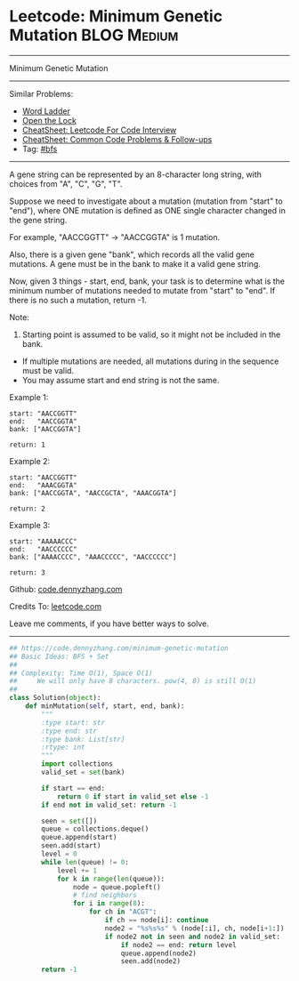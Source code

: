 * Leetcode: Minimum Genetic Mutation                                              :BLOG:Medium:
#+STARTUP: showeverything
#+OPTIONS: toc:nil \n:t ^:nil creator:nil d:nil
:PROPERTIES:
:type:     bfs
:END:
---------------------------------------------------------------------
Minimum Genetic Mutation
---------------------------------------------------------------------
#+BEGIN_HTML
<a href="https://github.com/dennyzhang/code.dennyzhang.com/tree/master/problems/minimum-genetic-mutation"><img align="right" width="200" height="183" src="https://www.dennyzhang.com/wp-content/uploads/denny/watermark/github.png" /></a>
#+END_HTML
Similar Problems:
- [[https://code.dennyzhang.com/word-ladder][Word Ladder]]
- [[https://code.dennyzhang.com/open-the-lock][Open the Lock]]
- [[https://cheatsheet.dennyzhang.com/cheatsheet-leetcode-A4][CheatSheet: Leetcode For Code Interview]]
- [[https://cheatsheet.dennyzhang.com/cheatsheet-followup-A4][CheatSheet: Common Code Problems & Follow-ups]]
- Tag: [[https://code.dennyzhang.com/review-bfs][#bfs]]
---------------------------------------------------------------------
A gene string can be represented by an 8-character long string, with choices from "A", "C", "G", "T".

Suppose we need to investigate about a mutation (mutation from "start" to "end"), where ONE mutation is defined as ONE single character changed in the gene string.

For example, "AACCGGTT" -> "AACCGGTA" is 1 mutation.

Also, there is a given gene "bank", which records all the valid gene mutations. A gene must be in the bank to make it a valid gene string.

Now, given 3 things - start, end, bank, your task is to determine what is the minimum number of mutations needed to mutate from "start" to "end". If there is no such a mutation, return -1.

Note:

1. Starting point is assumed to be valid, so it might not be included in the bank.
- If multiple mutations are needed, all mutations during in the sequence must be valid.
- You may assume start and end string is not the same.

Example 1:
#+BEGIN_EXAMPLE
start: "AACCGGTT"
end:   "AACCGGTA"
bank: ["AACCGGTA"]

return: 1
#+END_EXAMPLE

Example 2:
#+BEGIN_EXAMPLE
start: "AACCGGTT"
end:   "AAACGGTA"
bank: ["AACCGGTA", "AACCGCTA", "AAACGGTA"]

return: 2
#+END_EXAMPLE

Example 3:
#+BEGIN_EXAMPLE
start: "AAAAACCC"
end:   "AACCCCCC"
bank: ["AAAACCCC", "AAACCCCC", "AACCCCCC"]

return: 3
#+END_EXAMPLE

Github: [[https://github.com/dennyzhang/code.dennyzhang.com/tree/master/problems/minimum-genetic-mutation][code.dennyzhang.com]]

Credits To: [[https://leetcode.com/problems/minimum-genetic-mutation/description/][leetcode.com]]

Leave me comments, if you have better ways to solve.
---------------------------------------------------------------------

#+BEGIN_SRC python
## https://code.dennyzhang.com/minimum-genetic-mutation
## Basic Ideas: BFS + Set
##
## Complexity: Time O(1), Space O(1)
##     We will only have 8 characters. pow(4, 8) is still O(1)
##
class Solution(object):
    def minMutation(self, start, end, bank):
        """
        :type start: str
        :type end: str
        :type bank: List[str]
        :rtype: int
        """
        import collections
        valid_set = set(bank)
        
        if start == end:
            return 0 if start in valid_set else -1
        if end not in valid_set: return -1

        seen = set([])
        queue = collections.deque()
        queue.append(start)
        seen.add(start)
        level = 0
        while len(queue) != 0:
            level += 1
            for k in range(len(queue)):
                node = queue.popleft()
                # find neighbors
                for i in range(8):
                    for ch in "ACGT":
                        if ch == node[i]: continue
                        node2 = "%s%s%s" % (node[:i], ch, node[i+1:])
                        if node2 not in seen and node2 in valid_set:
                            if node2 == end: return level
                            queue.append(node2)
                            seen.add(node2)
        return -1
#+END_SRC

#+BEGIN_HTML
<div style="overflow: hidden;">
<div style="float: left; padding: 5px"> <a href="https://www.linkedin.com/in/dennyzhang001"><img src="https://www.dennyzhang.com/wp-content/uploads/sns/linkedin.png" alt="linkedin" /></a></div>
<div style="float: left; padding: 5px"><a href="https://github.com/dennyzhang"><img src="https://www.dennyzhang.com/wp-content/uploads/sns/github.png" alt="github" /></a></div>
<div style="float: left; padding: 5px"><a href="https://www.dennyzhang.com/slack" target="_blank" rel="nofollow"><img src="https://www.dennyzhang.com/wp-content/uploads/sns/slack.png" alt="slack"/></a></div>
</div>
#+END_HTML
